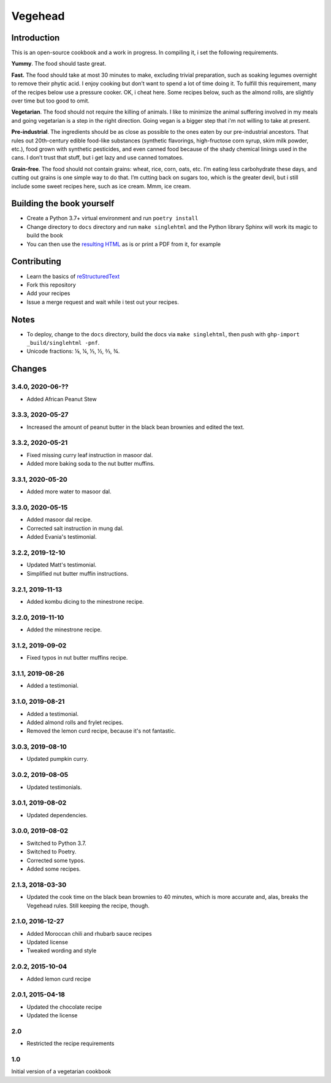 Vegehead
**********

Introduction
=============
This is an open-source cookbook and a work in progress.
In compiling it, i set the following requirements.

**Yummy**.
The food should taste great.

**Fast.**
The food should take at most 30 minutes to make, excluding trivial preparation, such as soaking legumes overnight to remove their phytic acid.
I enjoy cooking but don’t want to spend a lot of time doing it.
To fulfill this requirement, many of the recipes below use a pressure cooker.
OK, i cheat here.
Some recipes below, such as the almond rolls, are slightly over time but too good to omit.

**Vegetarian**.
The food should not require the killing of animals.
I like to minimize the animal suffering involved in my meals and going vegetarian is a step in the right direction.
Going vegan is a bigger step that i'm not willing to take at present.

**Pre-industrial**.
The ingredients should be as close as possible to the ones eaten by our pre-industrial ancestors.
That rules out 20th-century edible food-like substances (synthetic flavorings, high-fructose corn syrup, skim milk powder, etc.), food grown with synthetic pesticides, and even canned food because of the shady chemical linings used in the cans.
I don’t trust that stuff, but i get lazy and use canned tomatoes.

**Grain-free**.
The food should not contain grains: wheat, rice, corn, oats, etc.
I’m eating less carbohydrate these days, and cutting out grains is one simple way to do that.
I’m cutting back on sugars too, which is the greater devil, but i still include some sweet recipes here, such as ice cream.
Mmm, ice cream.


Building the book yourself
============================
- Create a Python 3.7+ virtual environment and run ``poetry install``
- Change directory to ``docs`` directory and run ``make singlehtml`` and the Python library Sphinx will work its magic to build the book
- You can then use the `resulting HTML <http://raichev.net/vegehead>`_ as is or print a PDF from it, for example


Contributing
=============
- Learn the basics of `reStructuredText <https://en.wikipedia.org/wiki/ReStructuredText>`_
- Fork this repository
- Add your recipes
- Issue a merge request and wait while i test out your recipes.


Notes
=====
- To deploy, change to the ``docs`` directory, build the docs via ``make singlehtml``, then push with ``ghp-import _build/singlehtml -pnf``.
- Unicode fractions: ⅛, ¼, ⅓, ½, ⅔, ¾.


Changes
========

3.4.0, 2020-06-??
-----------------
- Added African Peanut Stew


3.3.3, 2020-05-27
-----------------
- Increased the amount of peanut butter in the black bean brownies and edited the text.


3.3.2, 2020-05-21
-----------------
- Fixed missing curry leaf instruction in masoor dal.
- Added more baking soda to the nut butter muffins.


3.3.1, 2020-05-20
-----------------
- Added more water to masoor dal.


3.3.0, 2020-05-15
-----------------
- Added masoor dal recipe.
- Corrected salt instruction in mung dal.
- Added Evania's testimonial.


3.2.2, 2019-12-10
-----------------
- Updated Matt's testimonial.
- Simplified nut butter muffin instructions.


3.2.1, 2019-11-13
-----------------
- Added kombu dicing to the minestrone recipe.


3.2.0, 2019-11-10
-----------------
- Added the minestrone recipe.


3.1.2, 2019-09-02
-----------------
- Fixed typos in nut butter muffins recipe.


3.1.1, 2019-08-26
-----------------
- Added a testimonial.


3.1.0, 2019-08-21
-----------------
- Added a testimonial.
- Added almond rolls and frylet recipes.
- Removed the lemon curd recipe, because it's not fantastic.


3.0.3, 2019-08-10
-----------------
- Updated pumpkin curry.


3.0.2, 2019-08-05
-----------------
- Updated testimonials.


3.0.1, 2019-08-02
-----------------
- Updated dependencies.


3.0.0, 2019-08-02
-----------------
- Switched to Python 3.7.
- Switched to Poetry.
- Corrected some typos.
- Added some recipes.


2.1.3, 2018-03-30
------------------
- Updated the cook time on the black bean brownies to 40 minutes, which is more accurate and, alas, breaks the Vegehead rules. Still keeping the recipe, though.


2.1.0, 2016-12-27
------------------
- Added Moroccan chili and rhubarb sauce recipes
- Updated license
- Tweaked wording and style


2.0.2, 2015-10-04
-----------------
- Added lemon curd recipe


2.0.1, 2015-04-18
-------------------
- Updated the chocolate recipe
- Updated the license


2.0
------
- Restricted the recipe requirements


1.0
-----
Initial version of a vegetarian cookbook

